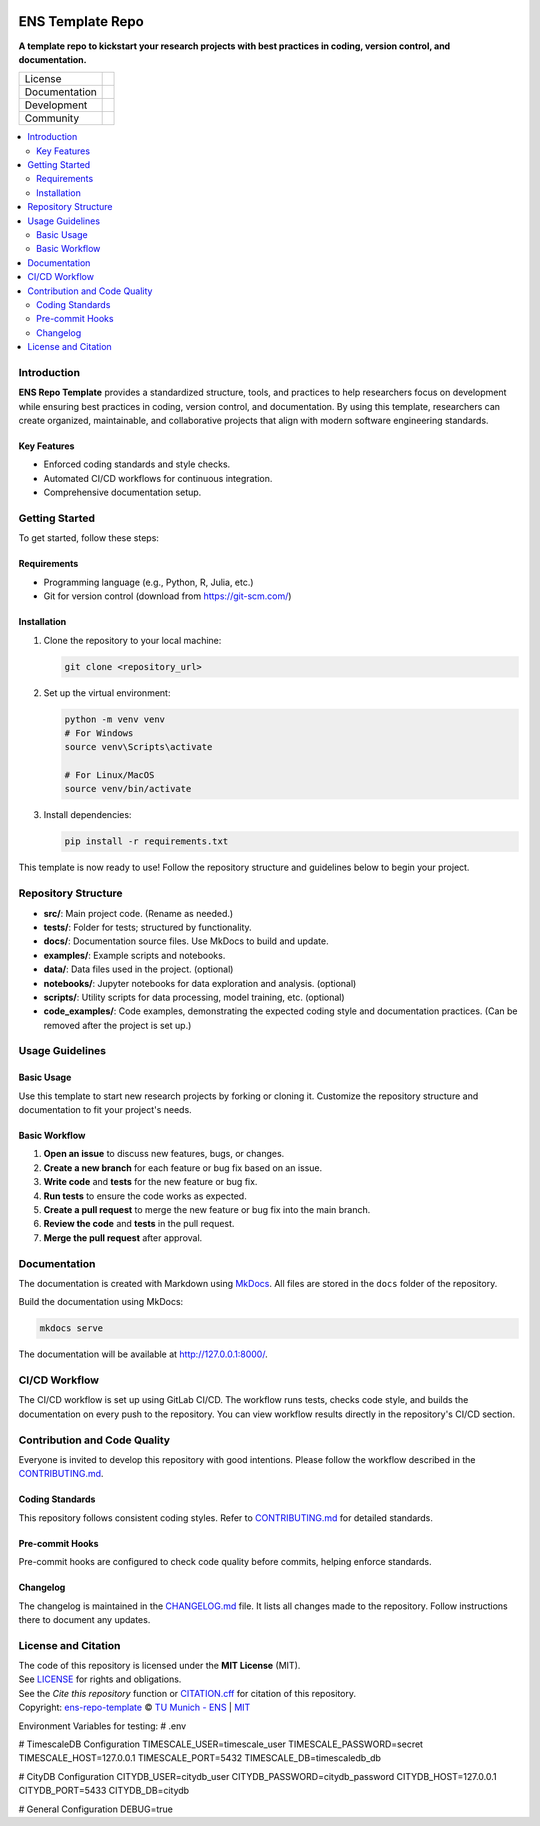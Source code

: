 
.. figure:: docs/img/logo_TUM.png
    :width: 200px
    :target: https://gitlab.lrz.de/tum-ens/super-repo
    :alt: Repo logo

==========
ENS Template Repo
==========




**A template repo to kickstart your research projects with best practices in coding, version control, and documentation.**

.. list-table::
   :widths: auto

   * - License
     - |badge_license|
   * - Documentation
     - |badge_documentation|
   * - Development
     - |badge_issue_open| |badge_issue_closes| |badge_pr_open| |badge_pr_closes|
   * - Community
     - |badge_contributing| |badge_contributors| |badge_repo_counts|

.. contents::
    :depth: 2
    :local:
    :backlinks: top

Introduction
============
**ENS Repo Template** provides a standardized structure, tools, and practices to help researchers focus on development while ensuring best practices in coding, version control, and documentation. By using this template, researchers can create organized, maintainable, and collaborative projects that align with modern software engineering standards.

Key Features
------------
- Enforced coding standards and style checks.

- Automated CI/CD workflows for continuous integration.

- Comprehensive documentation setup.


Getting Started
===============
To get started, follow these steps:

Requirements
------------
- Programming language (e.g., Python, R, Julia, etc.)
- Git for version control (download from https://git-scm.com/)

Installation
------------
#. Clone the repository to your local machine:

   .. code-block:: bash

      git clone <repository_url>

#. Set up the virtual environment:

   .. code-block:: bash

      python -m venv venv
      # For Windows
      source venv\Scripts\activate

      # For Linux/MacOS
      source venv/bin/activate


#. Install dependencies:

   .. code-block:: bash

      pip install -r requirements.txt

This template is now ready to use! Follow the repository structure and guidelines below to begin your project.

Repository Structure
====================

- **src/**: Main project code. (Rename as needed.)
- **tests/**: Folder for tests; structured by functionality.
- **docs/**: Documentation source files. Use MkDocs to build and update.
- **examples/**: Example scripts and notebooks.
- **data/**: Data files used in the project. (optional)
- **notebooks/**: Jupyter notebooks for data exploration and analysis. (optional)
- **scripts/**: Utility scripts for data processing, model training, etc. (optional)
- **code_examples/**: Code examples, demonstrating the expected coding style and documentation practices. (Can be removed after the project is set up.)

Usage Guidelines
================

Basic Usage
-----------

Use this template to start new research projects by forking or cloning it. Customize the repository structure and documentation to fit your project's needs.

Basic Workflow
--------------
#. **Open an issue** to discuss new features, bugs, or changes.
#. **Create a new branch** for each feature or bug fix based on an issue.
#. **Write code** and **tests** for the new feature or bug fix.
#. **Run tests** to ensure the code works as expected.
#. **Create a pull request** to merge the new feature or bug fix into the main branch.
#. **Review the code** and **tests** in the pull request.
#. **Merge the pull request** after approval.

Documentation
=============

The documentation is created with Markdown using `MkDocs <https://www.mkdocs.org/>`_. All files are stored in the ``docs`` folder of the repository.

Build the documentation using MkDocs:

.. code-block:: bash

   mkdocs serve

The documentation will be available at http://127.0.0.1:8000/.

CI/CD Workflow
==============

The CI/CD workflow is set up using GitLab CI/CD.
The workflow runs tests, checks code style, and builds the documentation on every push to the repository.
You can view workflow results directly in the repository's CI/CD section.

Contribution and Code Quality
=============================
Everyone is invited to develop this repository with good intentions.
Please follow the workflow described in the `CONTRIBUTING.md <CONTRIBUTING.md>`_.

Coding Standards
----------------
This repository follows consistent coding styles. Refer to `CONTRIBUTING.md <CONTRIBUTING.md>`_ for detailed standards.

Pre-commit Hooks
----------------
Pre-commit hooks are configured to check code quality before commits, helping enforce standards.

Changelog
---------
The changelog is maintained in the `CHANGELOG.md <CHANGELOG.md>`_ file.
It lists all changes made to the repository.
Follow instructions there to document any updates.

License and Citation
====================
| The code of this repository is licensed under the **MIT License** (MIT).
| See `LICENSE <LICENSE>`_ for rights and obligations.
| See the *Cite this repository* function or `CITATION.cff <CITATION.cff>`_ for citation of this repository.
| Copyright: `ens-repo-template <https://gitlab.lrz.de/tum-ens/super-repo>`_ © `TU Munich - ENS <https://www.epe.ed.tum.de/en/ens/homepage/>`_ | `MIT <LICENSE>`_


.. |badge_license| image:: https://img.shields.io/badge/license-MIT-blue
    :target: LICENSE
    :alt: License

.. |badge_documentation| image:: https://img.shields.io/badge/docs-available-brightgreen
    :target: https://gitlab.lrz.de/tum-ens/super-repo
    :alt: Documentation

.. |badge_contributing| image:: https://img.shields.io/badge/contributions-welcome-brightgreen
    :target: CONTRIBUTING.md
    :alt: contributions

.. |badge_contributors| image:: https://img.shields.io/badge/contributors-0-orange
    :alt: contributors

.. |badge_repo_counts| image:: https://img.shields.io/badge/repo-count-brightgreen
    :alt: repository counter

.. |badge_issue_open| image:: https://img.shields.io/badge/issues-open-blue
    :target: https://gitlab.lrz.de/tum-ens/super-repo/-/issues
    :alt: open issues

.. |badge_issue_closes| image:: https://img.shields.io/badge/issues-closed-green
    :target: https://gitlab.lrz.de/tum-ens/super-repo/-/issues
    :alt: closed issues

.. |badge_pr_open| image:: https://img.shields.io/badge/merge_requests-open-blue
    :target: https://gitlab.lrz.de/tum-ens/super-repo/-/merge_requests
    :alt: open merge requests

.. |badge_pr_closes| image:: https://img.shields.io/badge/merge_requests-closed-green
    :target: https://gitlab.lrz.de/tum-ens/super-repo/-/merge_requests
    :alt: closed merge requests


Environment Variables for testing:
# .env

# TimescaleDB Configuration
TIMESCALE_USER=timescale_user
TIMESCALE_PASSWORD=secret
TIMESCALE_HOST=127.0.0.1
TIMESCALE_PORT=5432
TIMESCALE_DB=timescaledb_db

# CityDB Configuration
CITYDB_USER=citydb_user
CITYDB_PASSWORD=citydb_password
CITYDB_HOST=127.0.0.1
CITYDB_PORT=5433
CITYDB_DB=citydb

# General Configuration
DEBUG=true
